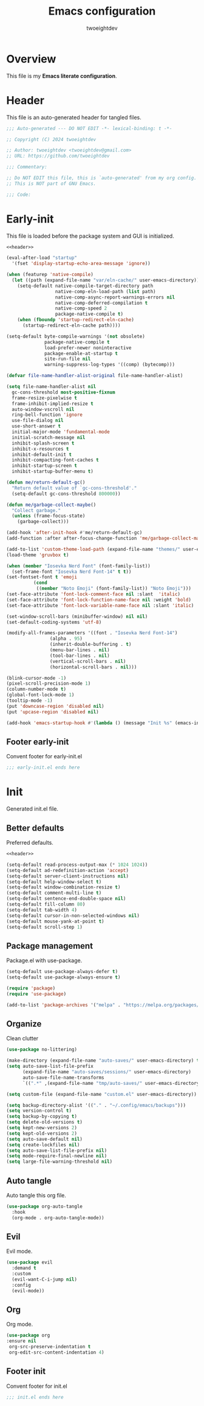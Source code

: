 #+title: Emacs configuration
#+author: twoeightdev
#+auto_tangle: t
#+property: header-args :comments org

* Overview
This file is my *Emacs literate configuration*.

* Header
This file is an auto-generated header for tangled files.
#+name: header
#+begin_src emacs-lisp
  ;;; Auto-generated --- DO NOT EDIT -*- lexical-binding: t -*-

  ;; Copyright (C) 2024 twoeightdev

  ;; Author: twoeightdev <twoeightdev@gmail.com>
  ;; URL: https://github.com/twoeightdev

  ;;; Commentary:

  ;; Do NOT EDIT this file, this is `auto-generated' from my org config.
  ;; This is NOT part of GNU Emacs.

  ;;; Code:
#+end_src

* Early-init
:properties:
:header-args: :tangle early-init.el
:end:
This file is loaded before the package system and GUI is initialized.
#+begin_src emacs-lisp :noweb yes :comments no
  <<header>>

  (eval-after-load "startup"
	'(fset 'display-startup-echo-area-message 'ignore))

  (when (featurep 'native-compile)
	(let ((path (expand-file-name "var/eln-cache/" user-emacs-directory)))
	  (setq-default native-compile-target-directory path
					native-comp-eln-load-path (list path)
					native-comp-async-report-warnings-errors nil
					native-comp-deferred-compilation t
					native-comp-speed 2
					package-native-compile t)
	  (when (fboundp 'startup-redirect-eln-cache)
		(startup-redirect-eln-cache path))))

  (setq-default byte-compile-warnings '(not obsolete)
				package-native-compile t
				load-prefer-newer noninteractive
				package-enable-at-startup t
				site-run-file nil
				warning-suppress-log-types '((comp) (bytecomp)))

  (defvar file-name-handler-alist-original file-name-handler-alist)

  (setq file-name-handler-alist nil
	gc-cons-threshold most-positive-fixnum
	frame-resize-pixelwise t
	frame-inhibit-implied-resize t
	auto-window-vscroll nil
	ring-bell-function 'ignore
	use-file-dialog nil
	use-short-answer t
	initial-major-mode 'fundamental-mode
	initial-scratch-message nil
	inhibit-splash-screen t
	inhibit-x-resources t
	inhibit-default-init t
	inhibit-compacting-font-caches t
	inhibit-startup-screen t
	inhibit-startup-buffer-menu t)

  (defun me/return-default-gc()
	"Return default value of `gc-cons-threshold'."
	(setq-default gc-cons-threshold 800000))

  (defun me/garbage-collect-maybe()
	"Collect garbage."
	(unless (frame-focus-state)
	  (garbage-collect)))

  (add-hook 'after-init-hook #'me/return-default-gc)
  (add-function :after after-focus-change-function 'me/garbage-collect-maybe)

  (add-to-list 'custom-theme-load-path (expand-file-name "themes/" user-emacs-directory))
  (load-theme 'gruvbox t)

  (when (member "Iosevka Nerd Font" (font-family-list))
	(set-frame-font "Iosevka Nerd Font-14" t t))
  (set-fontset-font t 'emoji
			(cond
			 ((member "Noto Emoji" (font-family-list)) "Noto Emoji")))
  (set-face-attribute 'font-lock-comment-face nil :slant  'italic)
  (set-face-attribute 'font-lock-function-name-face nil :weight 'bold)
  (set-face-attribute 'font-lock-variable-name-face nil :slant 'italic)

  (set-window-scroll-bars (minibuffer-window) nil nil)
  (set-default-coding-systems 'utf-8)

  (modify-all-frames-parameters '((font . "Iosevka Nerd Font-14")
				  (alpha . 95)
				  (inherit-double-buffering . t)
				  (menu-bar-lines . nil)
				  (tool-bar-lines . nil)
				  (vertical-scroll-bars . nil)
				  (horizontal-scroll-bars . nil)))

  (blink-cursor-mode -1)
  (pixel-scroll-precision-mode 1)
  (column-number-mode t)
  (global-font-lock-mode 1)
  (tooltip-mode -1)
  (put 'downcase-region 'disabled nil)
  (put 'upcase-region 'disabled nil)

  (add-hook 'emacs-startup-hook #'(lambda () (message "Init %s" (emacs-init-time))))
#+end_src

** Footer early-init
Convent footer for early-init.el
#+begin_src emacs-lisp
  ;;; early-init.el ends here
#+end_src

* Init
:properties:
:header-args: :tangle init.el
:end:
Generated init.el file.

** Better defaults
Preferred defaults.
#+begin_src emacs-lisp :noweb yes :comments no
  <<header>>

  (setq-default read-process-output-max (* 1024 1024))
  (setq-default ad-redefinition-action 'accept)
  (setq-default server-client-instructions nil)
  (setq-default help-window-select t)
  (setq-default window-combination-resize t)
  (setq-default comment-multi-line t)
  (setq-default sentence-end-double-space nil)
  (setq-default fill-column 80)
  (setq-default tab-width 4)
  (setq-default cursor-in-non-selected-windows nil)
  (setq-default mouse-yank-at-point t)
  (setq-default scroll-step 1)
#+end_src

** Package management
Package.el with use-package.
#+begin_src emacs-lisp
  (setq-default use-package-always-defer t)
  (setq-default use-package-always-ensure t)

  (require 'package)
  (require 'use-package)

  (add-to-list 'package-archives '("melpa" . "https://melpa.org/packages/") 'append)
#+end_src

** Organize
Clean clutter
#+begin_src emacs-lisp
  (use-package no-littering)

  (make-directory (expand-file-name "auto-saves/" user-emacs-directory) t)
  (setq auto-save-list-file-prefix
		(expand-file-name "auto-saves/sessions/" user-emacs-directory)
		auto-save-file-name-transforms
		`((".*" ,(expand-file-name "tmp/auto-saves/" user-emacs-directory) t)))

  (setq custom-file (expand-file-name "custom.el" user-emacs-directory))

  (setq backup-directory-alist '(("." . "~/.config/emacs/backups")))
  (setq version-control t)
  (setq backup-by-copying t)
  (setq delete-old-versions t)
  (setq kept-new-versions 2)
  (setq kept-old-versions 2)
  (setq auto-save-default nil)
  (setq create-lockfiles nil)
  (setq auto-save-list-file-prefix nil)
  (setq mode-require-final-newline nil)
  (setq large-file-warning-threshold nil)
#+end_src

** Auto tangle
Auto tangle this org file.
#+begin_src emacs-lisp
  (use-package org-auto-tangle
	:hook
	(org-mode . org-auto-tangle-mode))
#+end_src

** Evil
Evil mode.
#+begin_src emacs-lisp
  (use-package evil
	:demand t
	:custom
	(evil-want-C-i-jump nil)
	:config
	(evil-mode))
#+end_src

** Org
Org mode.
#+begin_src emacs-lisp :tangle no
  (use-package org
  :ensure nil
   org-src-preserve-indentation t
   org-edit-src-content-indentation 4)
#+end_src

** Footer init
Convent footer for init.el
#+begin_src emacs-lisp
  ;;; init.el ends here
#+end_src

